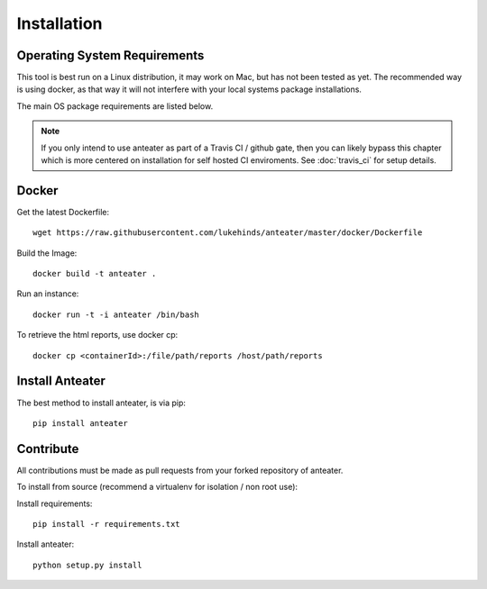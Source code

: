 ============
Installation
============

Operating System Requirements
-----------------------------

This tool is best run on a Linux distribution, it may work on Mac, but has not
been tested as yet. The recommended way is using docker, as that way it will
not interfere with your local systems package installations.

The main OS package requirements are listed below.

.. Note::
    If you only intend to use anteater as part of a Travis CI / github gate,
    then you can likely bypass this chapter which is more centered on
    installation for self hosted CI enviroments. See :doc:`travis_ci` for setup
    details.

Docker
------

Get the latest Dockerfile::

    wget https://raw.githubusercontent.com/lukehinds/anteater/master/docker/Dockerfile

Build the Image::

    docker build -t anteater .


Run an instance::

    docker run -t -i anteater /bin/bash

To retrieve the html reports, use docker cp::

    docker cp <containerId>:/file/path/reports /host/path/reports

Install Anteater
----------------

The best method to install anteater, is via pip::

    pip install anteater

Contribute
----------

All contributions must be made as pull requests from your forked repository of
anteater.

To install from source (recommend a virtualenv for isolation / non root use):

Install requirements::

    pip install -r requirements.txt

Install anteater::

    python setup.py install
